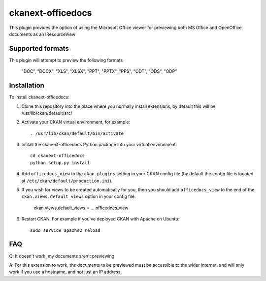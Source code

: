 =============
ckanext-officedocs
=============

This plugin provides the option of using the Microsoft Office viewer for
previewing both MS Office and OpenOffice documents as an IResourceView

------------
Supported formats
------------

This plugin will attempt to preview the following formats

    "DOC", "DOCX", "XLS", "XLSX", "PPT", "PPTX", "PPS", "ODT", "ODS", "ODP"

------------
Installation
------------

To install ckanext-officedocs:

1. Clone this repository into the place where you normally install extensions,
   by default this will be /usr/lib/ckan/default/src/

2. Activate your CKAN virtual environment, for example::

     . /usr/lib/ckan/default/bin/activate

3. Install the ckanext-officedocs Python package into your virtual environment::

     cd ckanext-officedocs
     python setup.py install

4. Add ``officedocs_view`` to the ``ckan.plugins`` setting in your CKAN
   config file (by default the config file is located at
   ``/etc/ckan/default/production.ini``).
   
5. If you wish for views to be created automatically for you, then you should 
   add ``officedocs_view`` to the end of the ``ckan.views.default_views`` option in your 
   config file.

      ckan.views.default_views = ... officedocs_view

6. Restart CKAN. For example if you've deployed CKAN with Apache on Ubuntu::

     sudo service apache2 reload


------------
FAQ
------------
Q: It doesn't work, my documents aren't previewing

A: For this extension to work, the documents to be previewed must be accessible to the
wider internet, and will only work if you use a hostname, and not just an IP address.
